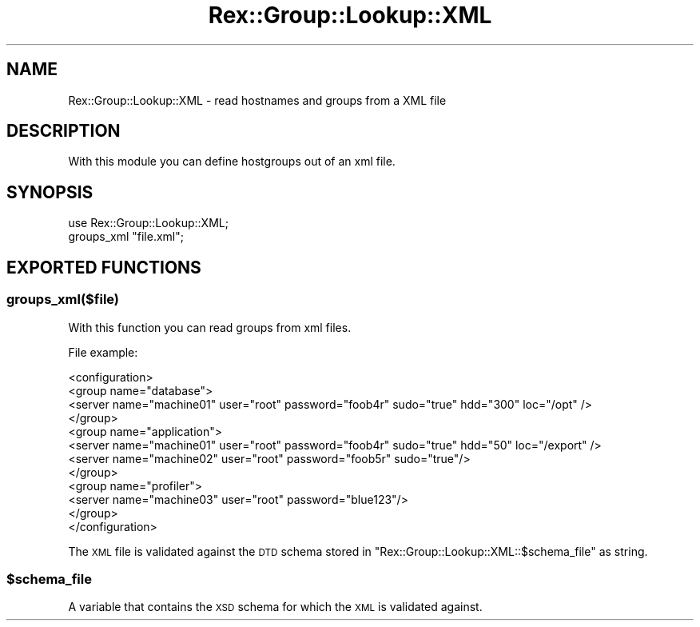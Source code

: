 .\" Automatically generated by Pod::Man 4.14 (Pod::Simple 3.40)
.\"
.\" Standard preamble:
.\" ========================================================================
.de Sp \" Vertical space (when we can't use .PP)
.if t .sp .5v
.if n .sp
..
.de Vb \" Begin verbatim text
.ft CW
.nf
.ne \\$1
..
.de Ve \" End verbatim text
.ft R
.fi
..
.\" Set up some character translations and predefined strings.  \*(-- will
.\" give an unbreakable dash, \*(PI will give pi, \*(L" will give a left
.\" double quote, and \*(R" will give a right double quote.  \*(C+ will
.\" give a nicer C++.  Capital omega is used to do unbreakable dashes and
.\" therefore won't be available.  \*(C` and \*(C' expand to `' in nroff,
.\" nothing in troff, for use with C<>.
.tr \(*W-
.ds C+ C\v'-.1v'\h'-1p'\s-2+\h'-1p'+\s0\v'.1v'\h'-1p'
.ie n \{\
.    ds -- \(*W-
.    ds PI pi
.    if (\n(.H=4u)&(1m=24u) .ds -- \(*W\h'-12u'\(*W\h'-12u'-\" diablo 10 pitch
.    if (\n(.H=4u)&(1m=20u) .ds -- \(*W\h'-12u'\(*W\h'-8u'-\"  diablo 12 pitch
.    ds L" ""
.    ds R" ""
.    ds C` ""
.    ds C' ""
'br\}
.el\{\
.    ds -- \|\(em\|
.    ds PI \(*p
.    ds L" ``
.    ds R" ''
.    ds C`
.    ds C'
'br\}
.\"
.\" Escape single quotes in literal strings from groff's Unicode transform.
.ie \n(.g .ds Aq \(aq
.el       .ds Aq '
.\"
.\" If the F register is >0, we'll generate index entries on stderr for
.\" titles (.TH), headers (.SH), subsections (.SS), items (.Ip), and index
.\" entries marked with X<> in POD.  Of course, you'll have to process the
.\" output yourself in some meaningful fashion.
.\"
.\" Avoid warning from groff about undefined register 'F'.
.de IX
..
.nr rF 0
.if \n(.g .if rF .nr rF 1
.if (\n(rF:(\n(.g==0)) \{\
.    if \nF \{\
.        de IX
.        tm Index:\\$1\t\\n%\t"\\$2"
..
.        if !\nF==2 \{\
.            nr % 0
.            nr F 2
.        \}
.    \}
.\}
.rr rF
.\" ========================================================================
.\"
.IX Title "Rex::Group::Lookup::XML 3"
.TH Rex::Group::Lookup::XML 3 "2020-10-05" "perl v5.32.0" "User Contributed Perl Documentation"
.\" For nroff, turn off justification.  Always turn off hyphenation; it makes
.\" way too many mistakes in technical documents.
.if n .ad l
.nh
.SH "NAME"
Rex::Group::Lookup::XML \- read hostnames and groups from a XML file
.SH "DESCRIPTION"
.IX Header "DESCRIPTION"
With this module you can define hostgroups out of an xml file.
.SH "SYNOPSIS"
.IX Header "SYNOPSIS"
.Vb 2
\& use Rex::Group::Lookup::XML;
\& groups_xml "file.xml";
.Ve
.SH "EXPORTED FUNCTIONS"
.IX Header "EXPORTED FUNCTIONS"
.SS "groups_xml($file)"
.IX Subsection "groups_xml($file)"
With this function you can read groups from xml files.
.PP
File example:
.PP
.Vb 12
\& <configuration>
\&   <group name="database">
\&       <server name="machine01" user="root" password="foob4r" sudo="true" hdd="300" loc="/opt" />
\&   </group>
\&   <group name="application">
\&       <server name="machine01" user="root" password="foob4r" sudo="true" hdd="50" loc="/export" />
\&       <server name="machine02" user="root" password="foob5r" sudo="true"/>
\&   </group>
\&   <group name="profiler">
\&       <server name="machine03" user="root" password="blue123"/>
\&   </group>
\& </configuration>
.Ve
.PP
The \s-1XML\s0 file is validated against the \s-1DTD\s0 schema stored in \f(CW\*(C`Rex::Group::Lookup::XML::$schema_file\*(C'\fR as string.
.ie n .SS "$schema_file"
.el .SS "\f(CW$schema_file\fP"
.IX Subsection "$schema_file"
A variable that contains the \s-1XSD\s0 schema for which the \s-1XML\s0 is validated against.

